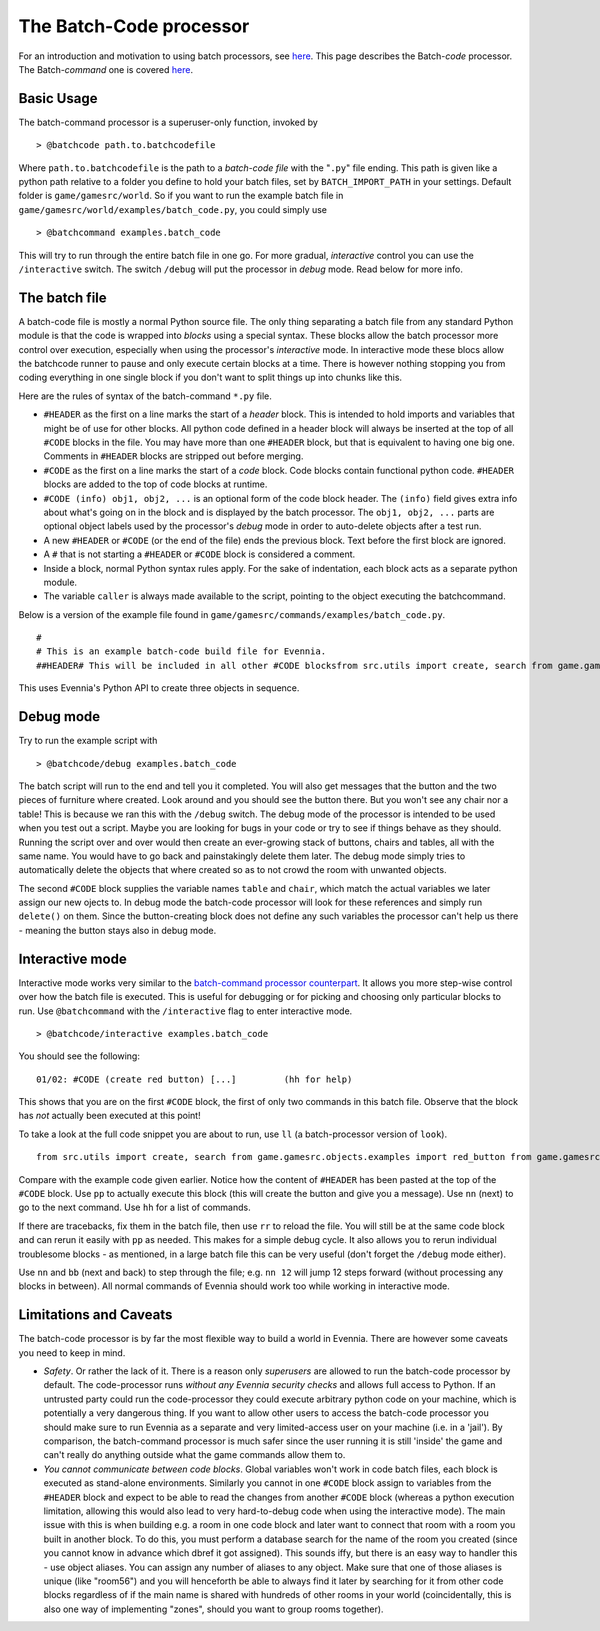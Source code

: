 The Batch-Code processor
========================

For an introduction and motivation to using batch processors, see
`here <BatchProcessors.html>`_. This page describes the Batch-*code*
processor. The Batch-*command* one is covered
`here <BatchCommandProcessor.html>`_.

Basic Usage
-----------

The batch-command processor is a superuser-only function, invoked by

::

    > @batchcode path.to.batchcodefile

Where ``path.to.batchcodefile`` is the path to a *batch-code file* with
the "``.py``" file ending. This path is given like a python path
relative to a folder you define to hold your batch files, set by
``BATCH_IMPORT_PATH`` in your settings. Default folder is
``game/gamesrc/world``. So if you want to run the example batch file in
``game/gamesrc/world/examples/batch_code.py``, you could simply use

::

    > @batchcommand examples.batch_code

This will try to run through the entire batch file in one go. For more
gradual, *interactive* control you can use the ``/interactive`` switch.
The switch ``/debug`` will put the processor in *debug* mode. Read below
for more info.

The batch file
--------------

A batch-code file is mostly a normal Python source file. The only thing
separating a batch file from any standard Python module is that the code
is wrapped into *blocks* using a special syntax. These blocks allow the
batch processor more control over execution, especially when using the
processor's *interactive* mode. In interactive mode these blocs allow
the batchcode runner to pause and only execute certain blocks at a time.
There is however nothing stopping you from coding everything in one
single block if you don't want to split things up into chunks like this.

Here are the rules of syntax of the batch-command ``*.py`` file.

-  ``#HEADER`` as the first on a line marks the start of a *header*
   block. This is intended to hold imports and variables that might be
   of use for other blocks. All python code defined in a header block
   will always be inserted at the top of all ``#CODE`` blocks in the
   file. You may have more than one ``#HEADER`` block, but that is
   equivalent to having one big one. Comments in ``#HEADER`` blocks are
   stripped out before merging.
-  ``#CODE`` as the first on a line marks the start of a *code* block.
   Code blocks contain functional python code. ``#HEADER`` blocks are
   added to the top of code blocks at runtime.
-  ``#CODE (info) obj1, obj2, ...`` is an optional form of the code
   block header. The ``(info)`` field gives extra info about what's
   going on in the block and is displayed by the batch processor. The
   ``obj1, obj2, ...`` parts are optional object labels used by the
   processor's *debug* mode in order to auto-delete objects after a test
   run.
-  A new ``#HEADER`` or ``#CODE`` (or the end of the file) ends the
   previous block. Text before the first block are ignored.
-  A ``#`` that is not starting a ``#HEADER`` or ``#CODE`` block is
   considered a comment.
-  Inside a block, normal Python syntax rules apply. For the sake of
   indentation, each block acts as a separate python module.
-  The variable ``caller`` is always made available to the script,
   pointing to the object executing the batchcommand.

Below is a version of the example file found in
``game/gamesrc/commands/examples/batch_code.py``.

::

    #
    # This is an example batch-code build file for Evennia. 
    ##HEADER# This will be included in all other #CODE blocksfrom src.utils import create, search from game.gamesrc.objects.examples import red_button from game.gamesrc.objects import baseobjectslimbo = search.objects(caller, 'Limbo', global_search=True)[0]#CODE (create red button)red_button = create.create_object(red_button.RedButton, key="Red button",                                    location=limbo, aliases=["button"])# caller points to the one running the script caller.msg("A red button was created.")#CODE (create table and chair) table, chairtable = create.create_object(baseobjects.Object, key="Blue Table", location=limbo) chair = create.create_object(baseobjects.Object, key="Blue Chair", location=limbo)string = "A %s and %s were created. If debug was active, they were deleted again."  caller.msg(string % (table, chair))

This uses Evennia's Python API to create three objects in sequence.

Debug mode
----------

Try to run the example script with

::

    > @batchcode/debug examples.batch_code

The batch script will run to the end and tell you it completed. You will
also get messages that the button and the two pieces of furniture where
created. Look around and you should see the button there. But you won't
see any chair nor a table! This is because we ran this with the
``/debug`` switch. The debug mode of the processor is intended to be
used when you test out a script. Maybe you are looking for bugs in your
code or try to see if things behave as they should. Running the script
over and over would then create an ever-growing stack of buttons, chairs
and tables, all with the same name. You would have to go back and
painstakingly delete them later. The debug mode simply tries to
automatically delete the objects that where created so as to not crowd
the room with unwanted objects.

The second ``#CODE`` block supplies the variable names ``table`` and
``chair``, which match the actual variables we later assign our new
ojects to. In debug mode the batch-code processor will look for these
references and simply run ``delete()`` on them. Since the
button-creating block does not define any such variables the processor
can't help us there - meaning the button stays also in debug mode.

Interactive mode
----------------

Interactive mode works very similar to the `batch-command processor
counterpart <BatchCommandProcessor.html>`_. It allows you more step-wise
control over how the batch file is executed. This is useful for
debugging or for picking and choosing only particular blocks to run. Use
``@batchcommand`` with the ``/interactive`` flag to enter interactive
mode.

::

    > @batchcode/interactive examples.batch_code

You should see the following:

::

    01/02: #CODE (create red button) [...]         (hh for help)

This shows that you are on the first ``#CODE`` block, the first of only
two commands in this batch file. Observe that the block has *not*
actually been executed at this point!

To take a look at the full code snippet you are about to run, use ``ll``
(a batch-processor version of ``look``).

::

    from src.utils import create, search from game.gamesrc.objects.examples import red_button from game.gamesrc.objects import baseobjectslimbo = search.objects(caller, 'Limbo', global_search=True)[0]red_button = create.create_object(red_button.RedButton, key="Red button",                                    location=limbo, aliases=["button"])# caller points to the one running the script caller.msg("A red button was created.")

Compare with the example code given earlier. Notice how the content of
``#HEADER`` has been pasted at the top of the ``#CODE`` block. Use
``pp`` to actually execute this block (this will create the button and
give you a message). Use ``nn`` (next) to go to the next command. Use
``hh`` for a list of commands.

If there are tracebacks, fix them in the batch file, then use ``rr`` to
reload the file. You will still be at the same code block and can rerun
it easily with ``pp`` as needed. This makes for a simple debug cycle. It
also allows you to rerun individual troublesome blocks - as mentioned,
in a large batch file this can be very useful (don't forget the
``/debug`` mode either).

Use ``nn`` and ``bb`` (next and back) to step through the file; e.g.
``nn 12`` will jump 12 steps forward (without processing any blocks in
between). All normal commands of Evennia should work too while working
in interactive mode.

Limitations and Caveats
-----------------------

The batch-code processor is by far the most flexible way to build a
world in Evennia. There are however some caveats you need to keep in
mind.

-  *Safety*. Or rather the lack of it. There is a reason only
   *superusers* are allowed to run the batch-code processor by default.
   The code-processor runs *without any Evennia security checks* and
   allows full access to Python. If an untrusted party could run the
   code-processor they could execute arbitrary python code on your
   machine, which is potentially a very dangerous thing. If you want to
   allow other users to access the batch-code processor you should make
   sure to run Evennia as a separate and very limited-access user on
   your machine (i.e. in a 'jail'). By comparison, the batch-command
   processor is much safer since the user running it is still 'inside'
   the game and can't really do anything outside what the game commands
   allow them to.
-  *You cannot communicate between code blocks*. Global variables won't
   work in code batch files, each block is executed as stand-alone
   environments. Similarly you cannot in one ``#CODE`` block assign to
   variables from the ``#HEADER`` block and expect to be able to read
   the changes from another ``#CODE`` block (whereas a python execution
   limitation, allowing this would also lead to very hard-to-debug code
   when using the interactive mode). The main issue with this is when
   building e.g. a room in one code block and later want to connect that
   room with a room you built in another block. To do this, you must
   perform a database search for the name of the room you created (since
   you cannot know in advance which dbref it got assigned). This sounds
   iffy, but there is an easy way to handler this - use object aliases.
   You can assign any number of aliases to any object. Make sure that
   one of those aliases is unique (like "room56") and you will
   henceforth be able to always find it later by searching for it from
   other code blocks regardless of if the main name is shared with
   hundreds of other rooms in your world (coincidentally, this is also
   one way of implementing "zones", should you want to group rooms
   together).

